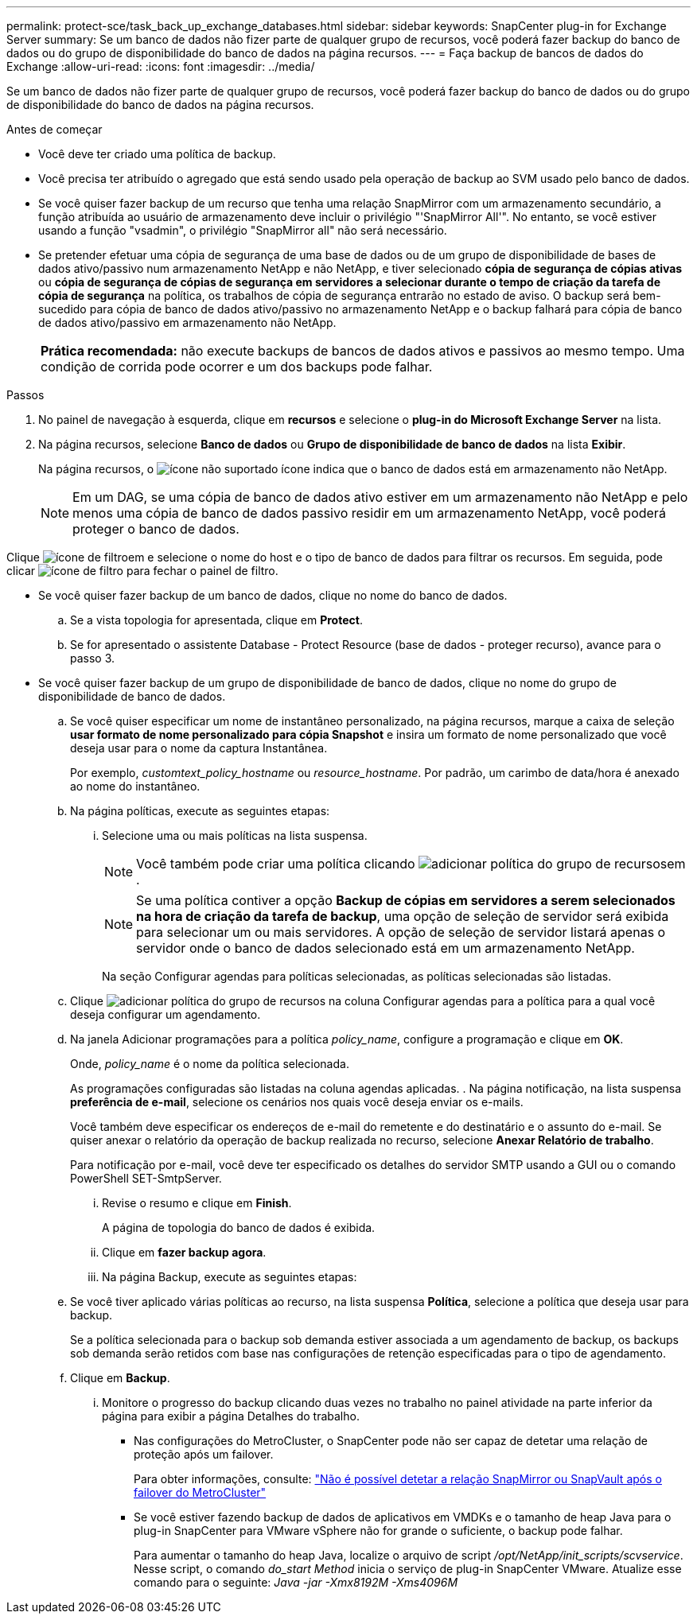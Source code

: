 ---
permalink: protect-sce/task_back_up_exchange_databases.html 
sidebar: sidebar 
keywords: SnapCenter plug-in for Exchange Server 
summary: Se um banco de dados não fizer parte de qualquer grupo de recursos, você poderá fazer backup do banco de dados ou do grupo de disponibilidade do banco de dados na página recursos. 
---
= Faça backup de bancos de dados do Exchange
:allow-uri-read: 
:icons: font
:imagesdir: ../media/


[role="lead"]
Se um banco de dados não fizer parte de qualquer grupo de recursos, você poderá fazer backup do banco de dados ou do grupo de disponibilidade do banco de dados na página recursos.

.Antes de começar
* Você deve ter criado uma política de backup.
* Você precisa ter atribuído o agregado que está sendo usado pela operação de backup ao SVM usado pelo banco de dados.
* Se você quiser fazer backup de um recurso que tenha uma relação SnapMirror com um armazenamento secundário, a função atribuída ao usuário de armazenamento deve incluir o privilégio "'SnapMirror All'". No entanto, se você estiver usando a função "vsadmin", o privilégio "SnapMirror all" não será necessário.
* Se pretender efetuar uma cópia de segurança de uma base de dados ou de um grupo de disponibilidade de bases de dados ativo/passivo num armazenamento NetApp e não NetApp, e tiver selecionado *cópia de segurança de cópias ativas* ou *cópia de segurança de cópias de segurança em servidores a selecionar durante o tempo de criação da tarefa de cópia de segurança* na política, os trabalhos de cópia de segurança entrarão no estado de aviso. O backup será bem-sucedido para cópia de banco de dados ativo/passivo no armazenamento NetApp e o backup falhará para cópia de banco de dados ativo/passivo em armazenamento não NetApp.
+
|===


| *Prática recomendada:* não execute backups de bancos de dados ativos e passivos ao mesmo tempo. Uma condição de corrida pode ocorrer e um dos backups pode falhar. 
|===


.Passos
. No painel de navegação à esquerda, clique em *recursos* e selecione o *plug-in do Microsoft Exchange Server* na lista.
. Na página recursos, selecione *Banco de dados* ou *Grupo de disponibilidade de banco de dados* na lista *Exibir*.
+
Na página recursos, o image:../media/not_supported_icon.png["ícone não suportado"] ícone indica que o banco de dados está em armazenamento não NetApp.

+

NOTE: Em um DAG, se uma cópia de banco de dados ativo estiver em um armazenamento não NetApp e pelo menos uma cópia de banco de dados passivo residir em um armazenamento NetApp, você poderá proteger o banco de dados.



Clique image:../media/filter_icon.gif["ícone de filtro"]em e selecione o nome do host e o tipo de banco de dados para filtrar os recursos. Em seguida, pode clicar image:../media/filter_icon.gif["ícone de filtro"] para fechar o painel de filtro.

* Se você quiser fazer backup de um banco de dados, clique no nome do banco de dados.
+
.. Se a vista topologia for apresentada, clique em *Protect*.
.. Se for apresentado o assistente Database - Protect Resource (base de dados - proteger recurso), avance para o passo 3.


* Se você quiser fazer backup de um grupo de disponibilidade de banco de dados, clique no nome do grupo de disponibilidade de banco de dados.
+
.. Se você quiser especificar um nome de instantâneo personalizado, na página recursos, marque a caixa de seleção *usar formato de nome personalizado para cópia Snapshot* e insira um formato de nome personalizado que você deseja usar para o nome da captura Instantânea.
+
Por exemplo, _customtext_policy_hostname_ ou _resource_hostname_. Por padrão, um carimbo de data/hora é anexado ao nome do instantâneo.

.. Na página políticas, execute as seguintes etapas:
+
... Selecione uma ou mais políticas na lista suspensa.
+

NOTE: Você também pode criar uma política clicando image:../media/add_policy_from_resourcegroup.gif["adicionar política do grupo de recursos"]em .



+

NOTE: Se uma política contiver a opção *Backup de cópias em servidores a serem selecionados na hora de criação da tarefa de backup*, uma opção de seleção de servidor será exibida para selecionar um ou mais servidores. A opção de seleção de servidor listará apenas o servidor onde o banco de dados selecionado está em um armazenamento NetApp.



+
Na seção Configurar agendas para políticas selecionadas, as políticas selecionadas são listadas.

+
.. Clique image:../media/add_policy_from_resourcegroup.gif["adicionar política do grupo de recursos"] na coluna Configurar agendas para a política para a qual você deseja configurar um agendamento.
.. Na janela Adicionar programações para a política _policy_name_, configure a programação e clique em *OK*.
+
Onde, _policy_name_ é o nome da política selecionada.

+
As programações configuradas são listadas na coluna agendas aplicadas. . Na página notificação, na lista suspensa *preferência de e-mail*, selecione os cenários nos quais você deseja enviar os e-mails.

+
Você também deve especificar os endereços de e-mail do remetente e do destinatário e o assunto do e-mail. Se quiser anexar o relatório da operação de backup realizada no recurso, selecione *Anexar Relatório de trabalho*.

+
Para notificação por e-mail, você deve ter especificado os detalhes do servidor SMTP usando a GUI ou o comando PowerShell SET-SmtpServer.

+
... Revise o resumo e clique em *Finish*.
+
A página de topologia do banco de dados é exibida.

... Clique em *fazer backup agora*.
... Na página Backup, execute as seguintes etapas:


.. Se você tiver aplicado várias políticas ao recurso, na lista suspensa *Política*, selecione a política que deseja usar para backup.
+
Se a política selecionada para o backup sob demanda estiver associada a um agendamento de backup, os backups sob demanda serão retidos com base nas configurações de retenção especificadas para o tipo de agendamento.

.. Clique em *Backup*.
+
... Monitore o progresso do backup clicando duas vezes no trabalho no painel atividade na parte inferior da página para exibir a página Detalhes do trabalho.
+
**** Nas configurações do MetroCluster, o SnapCenter pode não ser capaz de detetar uma relação de proteção após um failover.
+
Para obter informações, consulte: https://kb.netapp.com/Advice_and_Troubleshooting/Data_Protection_and_Security/SnapCenter/Unable_to_detect_SnapMirror_or_SnapVault_relationship_after_MetroCluster_failover["Não é possível detetar a relação SnapMirror ou SnapVault após o failover do MetroCluster"^]

**** Se você estiver fazendo backup de dados de aplicativos em VMDKs e o tamanho de heap Java para o plug-in SnapCenter para VMware vSphere não for grande o suficiente, o backup pode falhar.
+
Para aumentar o tamanho do heap Java, localize o arquivo de script _/opt/NetApp/init_scripts/scvservice_. Nesse script, o comando _do_start Method_ inicia o serviço de plug-in SnapCenter VMware. Atualize esse comando para o seguinte: _Java -jar -Xmx8192M -Xms4096M_








